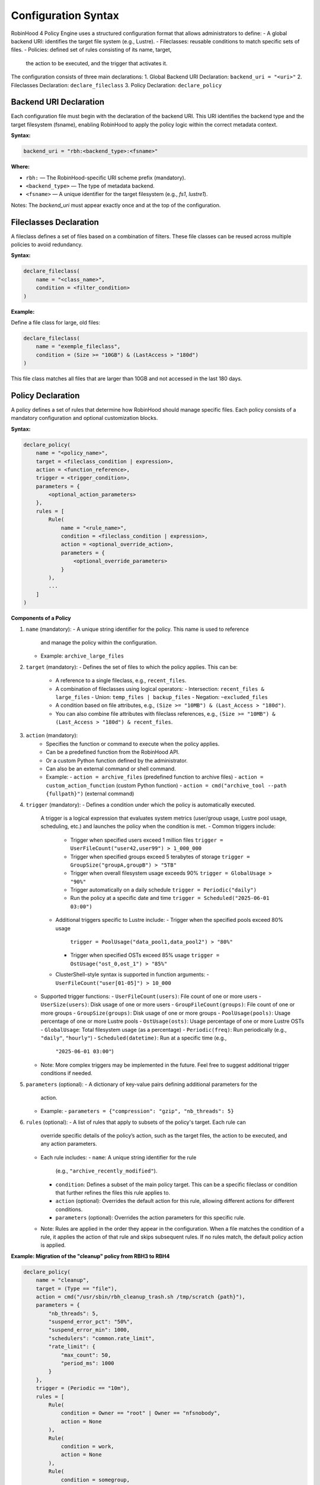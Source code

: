 .. This file is part of the RobinHood Library
   Copyright (C) 2025 Commissariat à l'énergie atomique et
                      aux énergies alternatives

   SPDX-License-Identifier: LGPL-3.0-or-later

Configuration Syntax
====================

RobinHood 4 Policy Engine uses a structured configuration format that allows
administrators to define:
- A global backend URI: identifies the target file system (e.g., Lustre).
- Fileclasses: reusable conditions to match specific sets of files.
- Policies: defined set of rules consisting of its name, target,
  the action to be executed, and the trigger that activates it.

The configuration consists of three  main declarations:
1. Global Backend URI Declaration: ``backend_uri = "<uri>"``
2. Fileclasses Declaration: ``declare_fileclass``
3. Policy Declaration: ``declare_policy``

Backend URI Declaration
-----------------------

Each configuration file must begin with the declaration of the backend URI.
This URI identifies the backend type and the target filesystem (fsname),
enabling RobinHood to apply the policy logic within the correct metadata context.

**Syntax:**

.. code:: python

   backend_uri = "rbh:<backend_type>:<fsname>"

**Where:**

- ``rbh:`` — The RobinHood-specific URI scheme prefix (mandatory).
- ``<backend_type>`` — The type of metadata backend.
- ``<fsname>`` — A unique identifier for the target filesystem
  (e.g., `fs1`, `lustre1`).

Notes: The `backend_uri` must appear exactly once and at the top of the
configuration.

Fileclasses Declaration
----------------------
A fileclass defines a set of files based on a combination of filters.
These file classes can be reused across multiple policies to avoid redundancy.

**Syntax:**

.. code:: python

    declare_fileclass(
        name = "<class_name>",
        condition = <filter_condition>
    )

**Example:**

Define a file class for large, old files:

.. code:: python

    declare_fileclass(
        name = "exemple_fileclass",
        condition = (Size >= "10GB") & (LastAccess > "180d")
    )

This file class matches all files that are larger than 10GB and not accessed in
the last 180 days.

Policy Declaration
------------------

A policy defines a set of rules that determine how RobinHood should manage
specific files.
Each policy consists of a mandatory configuration and optional customization
blocks.

**Syntax:**

.. code:: python

    declare_policy(
        name = "<policy_name>",
        target = <fileclass_condition | expression>,
        action = <function_reference>,
        trigger = <trigger_condition>,
        parameters = {
            <optional_action_parameters>
        },
        rules = [
            Rule(
                name = "<rule_name>",
                condition = <fileclass_condition | expression>,
                action = <optional_override_action>,
                parameters = {
                    <optional_override_parameters>
                }
            ),
            ...
        ]
    )

**Components of a Policy**

1. ``name`` (mandatory):
   - A unique string identifier for the policy. This name is used to reference
     and manage the policy within the configuration.
   - Example: ``archive_large_files``

2. ``target`` (mandatory):
   - Defines the set of files to which the policy applies. This can be:
     - A reference to a single fileclass, e.g., ``recent_files``.
     - A combination of fileclasses using logical operators:
       - Intersection: ``recent_files & large_files``
       - Union: ``temp_files | backup_files``
       - Negation: ``~excluded_files``
     - A condition based on file attributes, e.g.,
       ``(Size >= "10MB") & (Last_Access > "180d")``.
     - You can also combine file attributes with fileclass references, e.g.,
       ``(Size >= "10MB") & (Last_Access > "180d") & recent_files``.

3. ``action`` (mandatory):
    - Specifies the function or command to execute when the policy applies.
    - Can be a predefined function from the RobinHood API.
    - Or a custom Python function defined by the administrator.
    - Can also be an external command or shell command.
    - Example:
      - ``action = archive_files`` (predefined function to archive files)
      - ``action = custom_action_function`` (custom Python function)
      - ``action = cmd("archive_tool --path {fullpath}")`` (external command)

4. ``trigger`` (mandatory):
   - Defines a condition under which the policy is automatically executed.
     A trigger is a logical expression that evaluates system metrics
     (user/group usage, Lustre pool usage, scheduling, etc.) and launches the
     policy when the condition is met.
     - Common triggers include:
       - Trigger when specified users exceed 1 million files
         ``trigger = UserFileCount("user42,user99") > 1_000_000``
       - Trigger when specified groups exceed 5 terabytes of storage
         ``trigger = GroupSize("groupA,groupB") > "5TB"``
       - Trigger when overall filesystem usage exceeds 90%
         ``trigger = GlobalUsage > "90%"``
       - Trigger automatically on a daily schedule
         ``trigger = Periodic("daily")``
       - Run the policy at a specific date and time
         ``trigger = Scheduled("2025-06-01 03:00")``
     - Additional triggers specific to Lustre include:
       - Trigger when the specified pools exceed 80% usage
         ``trigger = PoolUsage("data_pool1,data_pool2") > "80%"``
       - Trigger when specified OSTs exceed 85% usage
         ``trigger = OstUsage("ost_0,ost_1") > "85%"``

     - ClusterShell-style syntax is supported in function arguments:
       - ``UserFileCount("user[01-05]") > 10_000``

   - Supported trigger functions:
     - ``UserFileCount(users)``: File count of one or more users
     - ``UserSize(users)``: Disk usage of one or more users
     - ``GroupFileCount(groups)``: File count of one or more groups
     - ``GroupSize(groups)``: Disk usage of one or more groups
     - ``PoolUsage(pools)``: Usage percentage of one or more Lustre pools
     - ``OstUsage(osts)``: Usage percentage of one or more Lustre OSTs
     - ``GlobalUsage``: Total filesystem usage (as a percentage)
     - ``Periodic(freq)``: Run periodically (e.g., ``"daily"``, ``"hourly"``)
     - ``Scheduled(datetime)``: Run at a specific time (e.g.,
       ``"2025-06-01 03:00"``)

   - Note: More complex triggers may be implemented in the future. Feel free
     to suggest additional trigger conditions if needed.

5. ``parameters`` (optional):
   - A dictionary of key-value pairs defining additional parameters for the
     action.
   - Example:
     - ``parameters = {"compression": "gzip", "nb_threads": 5}``

6. ``rules`` (optional):
   - A list of rules that apply to subsets of the policy's target. Each rule can
     override specific details of the policy’s action, such as the target files,
     the action to be executed, and any action parameters.
   - Each rule includes:
     - ``name``: A unique string identifier for the rule
       (e.g., ``"archive_recently_modified"``).
     - ``condition``: Defines a subset of the main policy target. This can be a
       specific fileclass or condition that further refines the files this rule
       applies to.
     - ``action`` (optional): Overrides the default action for this rule,
       allowing different actions for different conditions.
     - ``parameters`` (optional): Overrides the action parameters for this
       specific rule.
   - Note: Rules are applied in the order they appear in the configuration.
     When a file matches the condition of a rule, it applies the action of that
     rule and skips subsequent rules. If no rules match, the default policy
     action is applied.

**Example: Migration of the "cleanup" policy from RBH3 to RBH4**

.. code:: python

    declare_policy(
        name = "cleanup",
        target = (Type == "file"),
        action = cmd("/usr/sbin/rbh_cleanup_trash.sh /tmp/scratch {path}"),
        parameters = {
            "nb_threads": 5,
            "suspend_error_pct": "50%",
            "suspend_error_min": 1000,
            "schedulers": "common.rate_limit",
            "rate_limit": {
                "max_count": 50,
                "period_ms": 1000
            }
        },
        trigger = (Periodic == "10m"),
        rules = [
            Rule(
                condition = Owner == "root" | Owner == "nfsnobody",
                action = None
            ),
            Rule(
                condition = work,
                action = None
            ),
            Rule(
                condition = somegroup,
                action = None
            ),
            Rule(
                condition = (LastAccess > "60d"),
                action = None
            )
        ]
    )

This policy defines file cleanup in the scratch filesystem by:
- Targeting all files.
- Executing the cleanup script ``/usr/sbin/rbh_cleanup_trash.sh`` with the
  ``{path}`` placeholder.
- Configuring parameters such as thread count, error suspension, and rate
  limiting.
- Automatically triggering every 10 minutes.
- Ignoring files owned by ``root`` or ``nfsnobody``, as well as files matching
  ``work`` or ``somegroup`` fileclasses.
- Cleaning up files older than 60 days based on last access and creation time.
